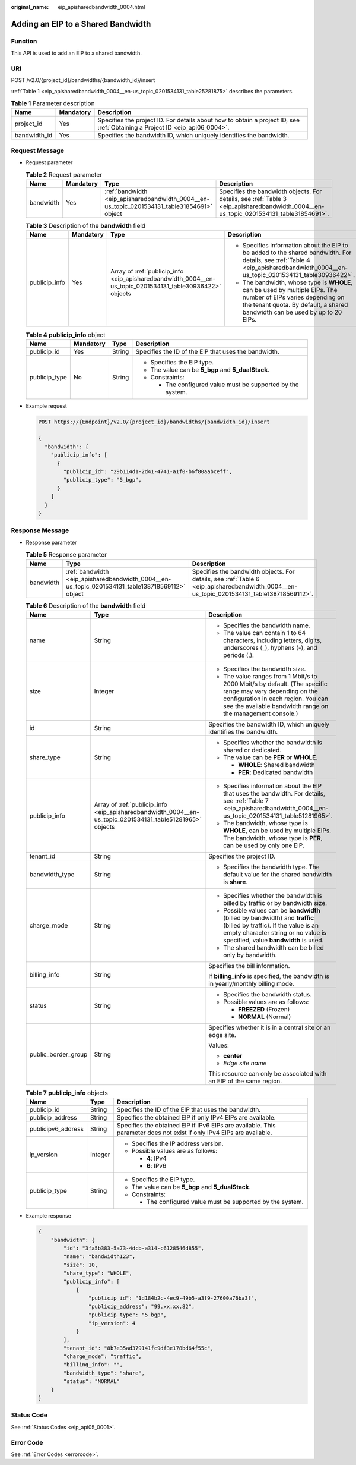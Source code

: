 :original_name: eip_apisharedbandwidth_0004.html

.. _eip_apisharedbandwidth_0004:

Adding an EIP to a Shared Bandwidth
===================================

Function
--------

This API is used to add an EIP to a shared bandwidth.

URI
---

POST /v2.0/{project_id}/bandwidths/{bandwidth_id}/insert

:ref:`Table 1 <eip_apisharedbandwidth_0004__en-us_topic_0201534131_table25281875>` describes the parameters.

.. _eip_apisharedbandwidth_0004__en-us_topic_0201534131_table25281875:

.. table:: **Table 1** Parameter description

   +--------------+-----------+-----------------------------------------------------------------------------------------------------------------------------+
   | Name         | Mandatory | Description                                                                                                                 |
   +==============+===========+=============================================================================================================================+
   | project_id   | Yes       | Specifies the project ID. For details about how to obtain a project ID, see :ref:`Obtaining a Project ID <eip_api06_0004>`. |
   +--------------+-----------+-----------------------------------------------------------------------------------------------------------------------------+
   | bandwidth_id | Yes       | Specifies the bandwidth ID, which uniquely identifies the bandwidth.                                                        |
   +--------------+-----------+-----------------------------------------------------------------------------------------------------------------------------+

Request Message
---------------

-  Request parameter

   .. table:: **Table 2** Request parameter

      +-----------+-----------+---------------------------------------------------------------------------------------------+---------------------------------------------------------------------------------------------------------------------------------------+
      | Name      | Mandatory | Type                                                                                        | Description                                                                                                                           |
      +===========+===========+=============================================================================================+=======================================================================================================================================+
      | bandwidth | Yes       | :ref:`bandwidth <eip_apisharedbandwidth_0004__en-us_topic_0201534131_table31854691>` object | Specifies the bandwidth objects. For details, see :ref:`Table 3 <eip_apisharedbandwidth_0004__en-us_topic_0201534131_table31854691>`. |
      +-----------+-----------+---------------------------------------------------------------------------------------------+---------------------------------------------------------------------------------------------------------------------------------------+

   .. _eip_apisharedbandwidth_0004__en-us_topic_0201534131_table31854691:

   .. table:: **Table 3** Description of the **bandwidth** field

      +-----------------+-----------------+-----------------------------------------------------------------------------------------------------------+------------------------------------------------------------------------------------------------------------------------------------------------------------------------------------------------+
      | Name            | Mandatory       | Type                                                                                                      | Description                                                                                                                                                                                    |
      +=================+=================+===========================================================================================================+================================================================================================================================================================================================+
      | publicip_info   | Yes             | Array of :ref:`publicip_info <eip_apisharedbandwidth_0004__en-us_topic_0201534131_table30936422>` objects | -  Specifies information about the EIP to be added to the shared bandwidth. For details, see :ref:`Table 4 <eip_apisharedbandwidth_0004__en-us_topic_0201534131_table30936422>`.               |
      |                 |                 |                                                                                                           | -  The bandwidth, whose type is **WHOLE**, can be used by multiple EIPs. The number of EIPs varies depending on the tenant quota. By default, a shared bandwidth can be used by up to 20 EIPs. |
      +-----------------+-----------------+-----------------------------------------------------------------------------------------------------------+------------------------------------------------------------------------------------------------------------------------------------------------------------------------------------------------+

   .. _eip_apisharedbandwidth_0004__en-us_topic_0201534131_table30936422:

   .. table:: **Table 4** **publicip_info** object

      +-----------------+-----------------+-----------------+-------------------------------------------------------------+
      | Name            | Mandatory       | Type            | Description                                                 |
      +=================+=================+=================+=============================================================+
      | publicip_id     | Yes             | String          | Specifies the ID of the EIP that uses the bandwidth.        |
      +-----------------+-----------------+-----------------+-------------------------------------------------------------+
      | publicip_type   | No              | String          | -  Specifies the EIP type.                                  |
      |                 |                 |                 | -  The value can be **5_bgp** and **5_dualStack**.          |
      |                 |                 |                 | -  Constraints:                                             |
      |                 |                 |                 |                                                             |
      |                 |                 |                 |    -  The configured value must be supported by the system. |
      +-----------------+-----------------+-----------------+-------------------------------------------------------------+

-  Example request

   .. code-block:: text

      POST https://{Endpoint}/v2.0/{project_id}/bandwidths/{bandwidth_id}/insert

      {
        "bandwidth": {
          "publicip_info": [
            {
              "publicip_id": "29b114d1-2d41-4741-a1f0-b6f80aabceff",
              "publicip_type": "5_bgp",
            }
          ]
        }
      }

Response Message
----------------

-  Response parameter

   .. table:: **Table 5** Response parameter

      +-----------+-------------------------------------------------------------------------------------------------+-------------------------------------------------------------------------------------------------------------------------------------------+
      | Name      | Type                                                                                            | Description                                                                                                                               |
      +===========+=================================================================================================+===========================================================================================================================================+
      | bandwidth | :ref:`bandwidth <eip_apisharedbandwidth_0004__en-us_topic_0201534131_table138718569112>` object | Specifies the bandwidth objects. For details, see :ref:`Table 6 <eip_apisharedbandwidth_0004__en-us_topic_0201534131_table138718569112>`. |
      +-----------+-------------------------------------------------------------------------------------------------+-------------------------------------------------------------------------------------------------------------------------------------------+

   .. _eip_apisharedbandwidth_0004__en-us_topic_0201534131_table138718569112:

   .. table:: **Table 6** Description of the **bandwidth** field

      +-----------------------+-----------------------------------------------------------------------------------------------------------+----------------------------------------------------------------------------------------------------------------------------------------------------------------------------------------------------------------+
      | Name                  | Type                                                                                                      | Description                                                                                                                                                                                                    |
      +=======================+===========================================================================================================+================================================================================================================================================================================================================+
      | name                  | String                                                                                                    | -  Specifies the bandwidth name.                                                                                                                                                                               |
      |                       |                                                                                                           | -  The value can contain 1 to 64 characters, including letters, digits, underscores (_), hyphens (-), and periods (.).                                                                                         |
      +-----------------------+-----------------------------------------------------------------------------------------------------------+----------------------------------------------------------------------------------------------------------------------------------------------------------------------------------------------------------------+
      | size                  | Integer                                                                                                   | -  Specifies the bandwidth size.                                                                                                                                                                               |
      |                       |                                                                                                           | -  The value ranges from 1 Mbit/s to 2000 Mbit/s by default. (The specific range may vary depending on the configuration in each region. You can see the available bandwidth range on the management console.) |
      +-----------------------+-----------------------------------------------------------------------------------------------------------+----------------------------------------------------------------------------------------------------------------------------------------------------------------------------------------------------------------+
      | id                    | String                                                                                                    | Specifies the bandwidth ID, which uniquely identifies the bandwidth.                                                                                                                                           |
      +-----------------------+-----------------------------------------------------------------------------------------------------------+----------------------------------------------------------------------------------------------------------------------------------------------------------------------------------------------------------------+
      | share_type            | String                                                                                                    | -  Specifies whether the bandwidth is shared or dedicated.                                                                                                                                                     |
      |                       |                                                                                                           | -  The value can be **PER** or **WHOLE**.                                                                                                                                                                      |
      |                       |                                                                                                           |                                                                                                                                                                                                                |
      |                       |                                                                                                           |    -  **WHOLE**: Shared bandwidth                                                                                                                                                                              |
      |                       |                                                                                                           |    -  **PER**: Dedicated bandwidth                                                                                                                                                                             |
      +-----------------------+-----------------------------------------------------------------------------------------------------------+----------------------------------------------------------------------------------------------------------------------------------------------------------------------------------------------------------------+
      | publicip_info         | Array of :ref:`publicip_info <eip_apisharedbandwidth_0004__en-us_topic_0201534131_table51281965>` objects | -  Specifies information about the EIP that uses the bandwidth. For details, see :ref:`Table 7 <eip_apisharedbandwidth_0004__en-us_topic_0201534131_table51281965>`.                                           |
      |                       |                                                                                                           | -  The bandwidth, whose type is **WHOLE**, can be used by multiple EIPs. The bandwidth, whose type is **PER**, can be used by only one EIP.                                                                    |
      +-----------------------+-----------------------------------------------------------------------------------------------------------+----------------------------------------------------------------------------------------------------------------------------------------------------------------------------------------------------------------+
      | tenant_id             | String                                                                                                    | Specifies the project ID.                                                                                                                                                                                      |
      +-----------------------+-----------------------------------------------------------------------------------------------------------+----------------------------------------------------------------------------------------------------------------------------------------------------------------------------------------------------------------+
      | bandwidth_type        | String                                                                                                    | -  Specifies the bandwidth type. The default value for the shared bandwidth is **share**.                                                                                                                      |
      +-----------------------+-----------------------------------------------------------------------------------------------------------+----------------------------------------------------------------------------------------------------------------------------------------------------------------------------------------------------------------+
      | charge_mode           | String                                                                                                    | -  Specifies whether the bandwidth is billed by traffic or by bandwidth size.                                                                                                                                  |
      |                       |                                                                                                           | -  Possible values can be **bandwidth** (billed by bandwidth) and **traffic** (billed by traffic). If the value is an empty character string or no value is specified, value **bandwidth** is used.            |
      |                       |                                                                                                           | -  The shared bandwidth can be billed only by bandwidth.                                                                                                                                                       |
      +-----------------------+-----------------------------------------------------------------------------------------------------------+----------------------------------------------------------------------------------------------------------------------------------------------------------------------------------------------------------------+
      | billing_info          | String                                                                                                    | Specifies the bill information.                                                                                                                                                                                |
      |                       |                                                                                                           |                                                                                                                                                                                                                |
      |                       |                                                                                                           | If **billing_info** is specified, the bandwidth is in yearly/monthly billing mode.                                                                                                                             |
      +-----------------------+-----------------------------------------------------------------------------------------------------------+----------------------------------------------------------------------------------------------------------------------------------------------------------------------------------------------------------------+
      | status                | String                                                                                                    | -  Specifies the bandwidth status.                                                                                                                                                                             |
      |                       |                                                                                                           | -  Possible values are as follows:                                                                                                                                                                             |
      |                       |                                                                                                           |                                                                                                                                                                                                                |
      |                       |                                                                                                           |    -  **FREEZED** (Frozen)                                                                                                                                                                                     |
      |                       |                                                                                                           |    -  **NORMAL** (Normal)                                                                                                                                                                                      |
      +-----------------------+-----------------------------------------------------------------------------------------------------------+----------------------------------------------------------------------------------------------------------------------------------------------------------------------------------------------------------------+
      | public_border_group   | String                                                                                                    | Specifies whether it is in a central site or an edge site.                                                                                                                                                     |
      |                       |                                                                                                           |                                                                                                                                                                                                                |
      |                       |                                                                                                           | Values:                                                                                                                                                                                                        |
      |                       |                                                                                                           |                                                                                                                                                                                                                |
      |                       |                                                                                                           | -  **center**                                                                                                                                                                                                  |
      |                       |                                                                                                           | -  *Edge site name*                                                                                                                                                                                            |
      |                       |                                                                                                           |                                                                                                                                                                                                                |
      |                       |                                                                                                           | This resource can only be associated with an EIP of the same region.                                                                                                                                           |
      +-----------------------+-----------------------------------------------------------------------------------------------------------+----------------------------------------------------------------------------------------------------------------------------------------------------------------------------------------------------------------+

   .. _eip_apisharedbandwidth_0004__en-us_topic_0201534131_table51281965:

   .. table:: **Table 7** **publicip_info** objects

      +-----------------------+-----------------------+-----------------------------------------------------------------------------------------------------------------------+
      | Name                  | Type                  | Description                                                                                                           |
      +=======================+=======================+=======================================================================================================================+
      | publicip_id           | String                | Specifies the ID of the EIP that uses the bandwidth.                                                                  |
      +-----------------------+-----------------------+-----------------------------------------------------------------------------------------------------------------------+
      | publicip_address      | String                | Specifies the obtained EIP if only IPv4 EIPs are available.                                                           |
      +-----------------------+-----------------------+-----------------------------------------------------------------------------------------------------------------------+
      | publicipv6_address    | String                | Specifies the obtained EIP if IPv6 EIPs are available. This parameter does not exist if only IPv4 EIPs are available. |
      +-----------------------+-----------------------+-----------------------------------------------------------------------------------------------------------------------+
      | ip_version            | Integer               | -  Specifies the IP address version.                                                                                  |
      |                       |                       | -  Possible values are as follows:                                                                                    |
      |                       |                       |                                                                                                                       |
      |                       |                       |    -  **4**: IPv4                                                                                                     |
      |                       |                       |    -  **6**: IPv6                                                                                                     |
      +-----------------------+-----------------------+-----------------------------------------------------------------------------------------------------------------------+
      | publicip_type         | String                | -  Specifies the EIP type.                                                                                            |
      |                       |                       | -  The value can be **5_bgp** and **5_dualStack**.                                                                    |
      |                       |                       | -  Constraints:                                                                                                       |
      |                       |                       |                                                                                                                       |
      |                       |                       |    -  The configured value must be supported by the system.                                                           |
      +-----------------------+-----------------------+-----------------------------------------------------------------------------------------------------------------------+

-  Example response

   .. code-block::

      {
          "bandwidth": {
              "id": "3fa5b383-5a73-4dcb-a314-c6128546d855",
              "name": "bandwidth123",
              "size": 10,
              "share_type": "WHOLE",
              "publicip_info": [
                  {
                      "publicip_id": "1d184b2c-4ec9-49b5-a3f9-27600a76ba3f",
                      "publicip_address": "99.xx.xx.82",
                      "publicip_type": "5_bgp",
                      "ip_version": 4
                  }
              ],
              "tenant_id": "8b7e35ad379141fc9df3e178bd64f55c",
              "charge_mode": "traffic",
              "billing_info": "",
              "bandwidth_type": "share",
              "status": "NORMAL"
          }
      }

Status Code
-----------

See :ref:`Status Codes <eip_api05_0001>`.

Error Code
----------

See :ref:`Error Codes <errorcode>`.

